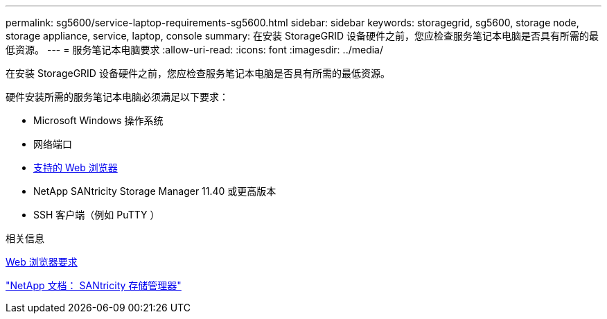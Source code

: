 ---
permalink: sg5600/service-laptop-requirements-sg5600.html 
sidebar: sidebar 
keywords: storagegrid, sg5600, storage node, storage appliance, service, laptop, console 
summary: 在安装 StorageGRID 设备硬件之前，您应检查服务笔记本电脑是否具有所需的最低资源。 
---
= 服务笔记本电脑要求
:allow-uri-read: 
:icons: font
:imagesdir: ../media/


[role="lead"]
在安装 StorageGRID 设备硬件之前，您应检查服务笔记本电脑是否具有所需的最低资源。

硬件安装所需的服务笔记本电脑必须满足以下要求：

* Microsoft Windows 操作系统
* 网络端口
* xref:../admin/web-browser-requirements.adoc[支持的 Web 浏览器]
* NetApp SANtricity Storage Manager 11.40 或更高版本
* SSH 客户端（例如 PuTTY ）


.相关信息
xref:../admin/web-browser-requirements.adoc[Web 浏览器要求]

http://mysupport.netapp.com/documentation/productlibrary/index.html?productID=61197["NetApp 文档： SANtricity 存储管理器"^]
